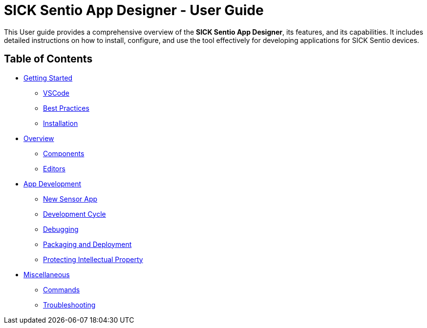 //TODO: Add a banner image at the top of the page
= SICK Sentio App Designer - User Guide
// Some opening words about the SICK Sentio App Designer

This User guide provides a comprehensive overview of the *SICK Sentio App Designer*, its features, and its capabilities. It includes detailed instructions on how to install, configure, and use the tool effectively for developing applications for SICK Sentio devices.

// list table of contents
== Table of Contents
//Getting Started
* xref:Chapter_1-Getting_Started/Getting-Started.adoc[Getting Started]
** xref:Chapter_1-Getting_Started/Getting-Started.adoc#VSCode[VSCode]
** xref:Chapter_1-Getting_Started/Getting-Started.adoc#Best Practices[Best Practices]
** xref:Chapter_1-Getting_Started/Getting-Started.adoc#Installation[Installation]
//Overview
* xref:Chapter_2-Overview/Overview.adoc[Overview]
** xref:Chapter_2-Overview/Overview.adoc#Components[Components]
** xref:Chapter_2-Overview/Overview.adoc#Editors[Editors]
//Development
* xref:Chapter_3-App_Development/App-Development.adoc[App Development]
** xref:Chapter_3-App_Development/App-Development.adoc#New Sensor App[New Sensor App]
** xref:Chapter_3-App_Development/App-Development.adoc#Development Cycle[Development Cycle]
** xref:Chapter_3-App_Development/App-Development.adoc#Debugging[Debugging]
** xref:Chapter_3-App_Development/App-Development.adoc#Packaging and Deployment[Packaging and Deployment]
** xref:Chapter_3-App_Development/App-Development.adoc#Protecting Intellectual Property[Protecting Intellectual Property]
//Misc
* xref:Chapter_4-Misc/Misc.adoc[Miscellaneous]
** xref:Chapter_4-Misc/4.1-Commands/Commands.adoc[Commands]
** xref:Chapter_4-Misc/4.2-Troubleshooting/Troubleshooting.adoc[Troubleshooting]